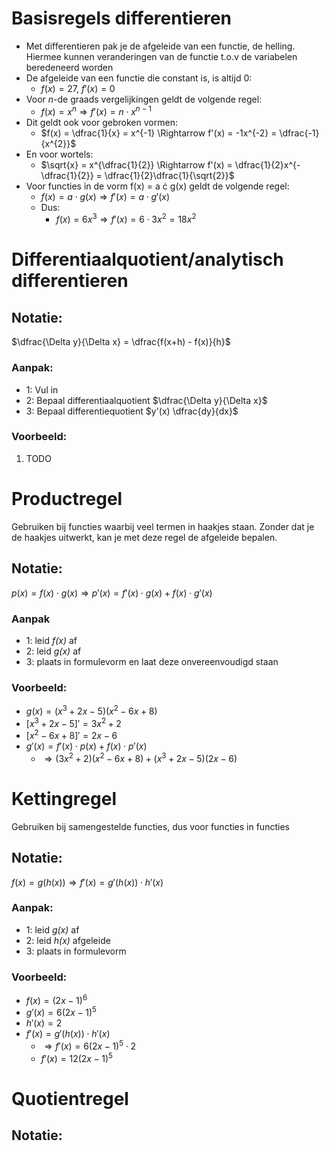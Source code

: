 \pagebreak

* Basisregels differentieren
  - Met differentieren pak je de afgeleide van een functie, de helling. Hiermee kunnen veranderingen van de functie t.o.v de variabelen beredeneerd worden
  - De afgeleide van een functie die constant is, is altijd 0:
    - $f(x) = 27$, $f'(x) = 0$
  - Voor \textit{n}-de graads vergelijkingen geldt de volgende regel:
    - $f(x) = x^{n} \Rightarrow f'(x) = n \cdot x^{n-1}$
  - Dit geldt ook voor gebroken vormen:
    - $f(x) = \dfrac{1}{x} = x^{-1} \Rightarrow f'(x) = -1x^{-2} = \dfrac{-1}{x^{2}}$
  - En voor wortels:
    - $\sqrt{x} = x^{\dfrac{1}{2}} \Rightarrow f'(x) = \dfrac{1}{2}x^{-\dfrac{1}{2}} = \dfrac{1}{2}\dfrac{1}{\sqrt{2}}$
  - Voor functies in de vorm f(x) = a \cdot g(x) geldt de volgende regel:
    - $f(x) = a \cdot g(x) \Rightarrow f'(x) = a \cdot g'(x)$
    - Dus:
      - $f(x) = 6x^{3} \Rightarrow f'(x) = 6 \cdot 3x^{2} = 18x^{2}$
    
      
   
* Differentiaalquotient/analytisch differentieren
** Notatie:
   $\dfrac{\Delta y}{\Delta x} = \dfrac{f(x+h) - f(x)}{h}$
*** Aanpak:
    - 1: Vul in
    - 2: Bepaal differentiaalquotient $\dfrac{\Delta y}{\Delta x}$
    - 3: Bepaal differentiequotient $y'(x) \dfrac{dy}{dx}$
*** Voorbeeld:
***** TODO


* Productregel
  Gebruiken bij functies waarbij veel termen in haakjes staan.
  Zonder dat je de haakjes uitwerkt, kan je met deze regel de afgeleide bepalen.
** Notatie:
   $p(x) = f(x) \cdot g(x) \Rightarrow p'(x) = f'(x) \cdot g(x) + f(x) \cdot g'(x)$
*** Aanpak
    - 1: leid \textit{f(x)} af
    - 2: leid \textit{g(x)} af
    - 3: plaats in formulevorm en laat deze onvereenvoudigd staan
*** Voorbeeld:
    - $g(x) = (x^{3}+2x-5)(x^{2}-6x+8)$
    - $[x^{3}+2x-5]' = 3x^{2}+2$
    - $[x^{2}-6x+8]' = 2x-6$
    - $g'(x) = f'(x) \cdot p(x) + f(x) \cdot p'(x)$
      - $\Rightarrow  (3x^{2}+2)(x^{2}-6x+8) + (x^{3}+2x-5)(2x-6)$
   


* Kettingregel
  Gebruiken bij samengestelde functies, dus voor functies in functies
** Notatie:
   $f(x) = g(h(x)) \Rightarrow f'(x) = g'(h(x)) \cdot h'(x)$
*** Aanpak:
    - 1: leid \textit{g(x)} af
    - 2: leid \textit{h(x)} afgeleide
    - 3: plaats in formulevorm
*** Voorbeeld:
    - $f(x) = (2x-1)^{6}$
    - $g'(x) = 6(2x-1)^{5}$
    - $h'(x) = 2$
    - $f'(x) = g'(h(x)) \cdot h'(x)$
      - $\Rightarrow f'(x) = 6(2x-1)^5 \cdot 2$
      - $f'(x) = 12(2x-1)^5$
       
   
   
   
* Quotientregel
** Notatie:
  


      

      
